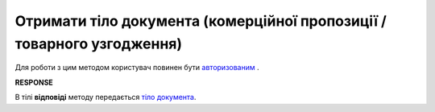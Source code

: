########################################################################################
**Отримати тіло документа (комерційної пропозиції / товарного узгодження)**
########################################################################################

Для роботи з цим методом користувач повинен бути `авторизованим <https://wiki.edin.ua/uk/latest/E_SPEC/EDIN_2_0/API_2_0/Methods/Authorization.html>`__ .

.. csv-table:: 
  :file: GetAgreementBody.csv
  :widths:  10, 41
  :stub-columns: 0

**RESPONSE**

В тілі **відповіді** методу передається `тіло документа <https://wiki.edin.ua/uk/latest/E_SPEC/EDIN_2_0/API_2_0/Methods/EveryBody/GetAgreementBodyResponse.html>`__.


